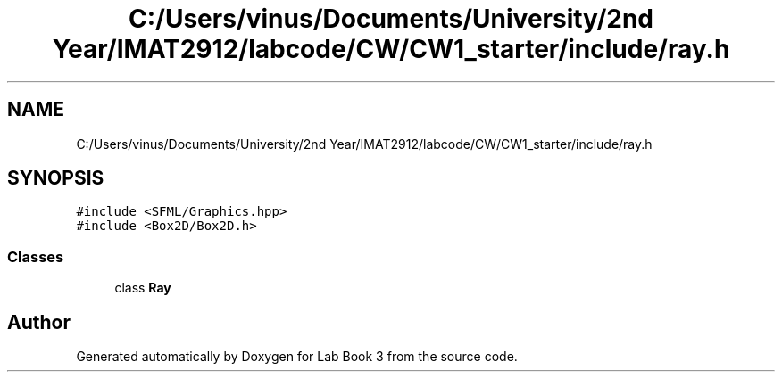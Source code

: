 .TH "C:/Users/vinus/Documents/University/2nd Year/IMAT2912/labcode/CW/CW1_starter/include/ray.h" 3 "Fri Apr 30 2021" "Lab Book 3" \" -*- nroff -*-
.ad l
.nh
.SH NAME
C:/Users/vinus/Documents/University/2nd Year/IMAT2912/labcode/CW/CW1_starter/include/ray.h
.SH SYNOPSIS
.br
.PP
\fC#include <SFML/Graphics\&.hpp>\fP
.br
\fC#include <Box2D/Box2D\&.h>\fP
.br

.SS "Classes"

.in +1c
.ti -1c
.RI "class \fBRay\fP"
.br
.in -1c
.SH "Author"
.PP 
Generated automatically by Doxygen for Lab Book 3 from the source code\&.
